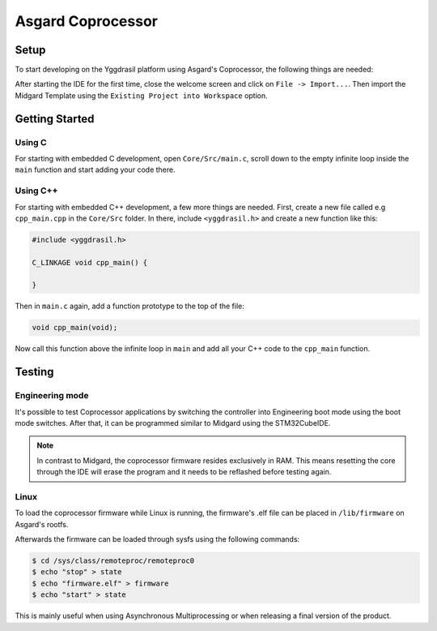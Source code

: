 .. _asgard_m4_getting_started:

Asgard Coprocessor
==================

Setup
-----

To start developing on the Yggdrasil platform using Asgard's Coprocessor, the following things are needed:

.. seealso::
    * `STM32CubeIDE <https://www.st.com/en/development-tools/stm32cubeide.html>`_
    * `Midgard Template <https://gitlab.ti.bfh.ch/sagen1/midgard>`_

After starting the IDE for the first time, close the welcome screen and click on ``File -> Import...``.
Then import the Midgard Template using the ``Existing Project into Workspace`` option.

.. image:: assets/import.png
    :width: 100%
    :alt: Import


Getting Started
---------------

Using C
^^^^^^^

For starting with embedded C development, open ``Core/Src/main.c``, scroll down to the empty infinite loop inside the ``main`` function and start adding your code there.

Using C++
^^^^^^^^^

For starting with embedded C++ development, a few more things are needed.
First, create a new file called e.g ``cpp_main.cpp`` in the ``Core/Src`` folder. In there, include ``<yggdrasil.h>`` and create a new function like this:

.. code-block:: cpp

    #include <yggdrasil.h>

    C_LINKAGE void cpp_main() {

    }

Then in ``main.c`` again, add a function prototype to the top of the file:

.. code-block:: cpp

    void cpp_main(void);

Now call this function above the infinite loop in ``main`` and add all your C++ code to the ``cpp_main`` function.

Testing
-------

Engineering mode
^^^^^^^^^^^^^^^^

It's possible to test Coprocessor applications by switching the controller into Engineering boot mode using the boot mode switches.
After that, it can be programmed similar to Midgard using the STM32CubeIDE.

.. note::
    In contrast to Midgard, the coprocessor firmware resides exclusively in RAM. This means resetting the core through the IDE will erase the program
    and it needs to be reflashed before testing again. 

Linux
^^^^^

To load the coprocessor firmware while Linux is running, the firmware's .elf file can be placed in ``/lib/firmware`` on Asgard's rootfs.

Afterwards the firmware can be loaded through sysfs using the following commands:

.. code-block:: shell

    $ cd /sys/class/remoteproc/remoteproc0
    $ echo "stop" > state
    $ echo "firmware.elf" > firmware
    $ echo "start" > state

This is mainly useful when using Asynchronous Multiprocessing or when releasing a final version of the product.